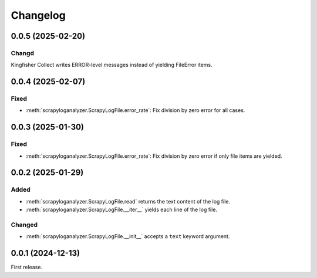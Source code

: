 Changelog
=========

0.0.5 (2025-02-20)
------------------

Changd
~~~~~~

Kingfisher Collect writes ERROR-level messages instead of yielding FileError items.

0.0.4 (2025-02-07)
------------------

Fixed
~~~~~

-  :meth:`scrapyloganalyzer.ScrapyLogFile.error_rate`: Fix division by zero error for all cases.

0.0.3 (2025-01-30)
------------------

Fixed
~~~~~

-  :meth:`scrapyloganalyzer.ScrapyLogFile.error_rate`: Fix division by zero error if only file items are yielded.

0.0.2 (2025-01-29)
------------------

Added
~~~~~

-  :meth:`scrapyloganalyzer.ScrapyLogFile.read` returns the text content of the log file.
-  :meth:`scrapyloganalyzer.ScrapyLogFile.__iter__` yields each line of the log file.

Changed
~~~~~~~

-  :meth:`scrapyloganalyzer.ScrapyLogFile.__init__` accepts a ``text`` keyword argument.

0.0.1 (2024-12-13)
------------------

First release.
